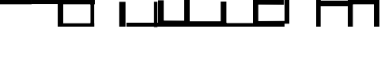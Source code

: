 SplineFontDB: 3.0
FontName: Untitled1
FullName: Untitled1
FamilyName: Untitled1
Weight: Regular
Copyright: Copyright (c) 2018, HiddeWieringa
UComments: "2018-10-27: Created with FontForge (http://fontforge.org)"
Version: 001.000
ItalicAngle: 0
UnderlinePosition: -100
UnderlineWidth: 50
Ascent: 800
Descent: 200
InvalidEm: 0
LayerCount: 2
Layer: 0 0 "Back" 1
Layer: 1 0 "Fore" 0
XUID: [1021 782 1486587249 19123]
StyleMap: 0x0000
FSType: 0
OS2Version: 0
OS2_WeightWidthSlopeOnly: 0
OS2_UseTypoMetrics: 1
CreationTime: 1540666581
ModificationTime: 1540667329
OS2TypoAscent: 0
OS2TypoAOffset: 1
OS2TypoDescent: 0
OS2TypoDOffset: 1
OS2TypoLinegap: 90
OS2WinAscent: 0
OS2WinAOffset: 1
OS2WinDescent: 0
OS2WinDOffset: 1
HheadAscent: 0
HheadAOffset: 1
HheadDescent: 0
HheadDOffset: 1
DEI: 91125
Encoding: ISO8859-1
UnicodeInterp: none
NameList: AGL For New Fonts
DisplaySize: -48
AntiAlias: 1
FitToEm: 0
WinInfo: 32 16 4
BeginChars: 256 12

StartChar: zero
Encoding: 48 48 0
Width: 1000
VWidth: 0
Flags: H
LayerCount: 2
Fore
SplineSet
0 801 m 5
 1000 801 l 5
 1000 666 l 5
 0 666 l 5
 0 801 l 5
EndSplineSet
Validated: 1
EndChar

StartChar: one
Encoding: 49 49 1
Width: 1000
VWidth: 0
Flags: H
LayerCount: 2
Fore
SplineSet
1000 801 m 5
 1000 0 l 5
 826 0 l 5
 826 801 l 5
 1000 801 l 5
0 801 m 1
 1000 801 l 1
 1000 675 l 1
 0 675 l 1
 0 801 l 1
EndSplineSet
Validated: 5
EndChar

StartChar: two
Encoding: 50 50 2
Width: 1000
VWidth: 0
Flags: H
LayerCount: 2
Fore
SplineSet
0 108 m 5
 979 108 l 5
 979 0 l 5
 0 0 l 5
 0 108 l 5
979 801 m 1
 979 0 l 1
 862 0 l 1
 862 801 l 1
 979 801 l 1
-20 801 m 1
 1000 801 l 1
 1000 666 l 1
 -20 666 l 1
 -20 801 l 1
EndSplineSet
Validated: 5
EndChar

StartChar: three
Encoding: 51 51 3
Width: 1000
VWidth: 0
Flags: HW
LayerCount: 2
Fore
SplineSet
970 792 m 5
 970 0 l 5
 772 0 l 5
 772 792 l 5
 970 792 l 5
EndSplineSet
EndChar

StartChar: four
Encoding: 52 52 4
Width: 1000
VWidth: 0
Flags: H
LayerCount: 2
Fore
SplineSet
979 795 m 5
 979 -15 l 5
 871 -15 l 5
 871 795 l 5
 979 795 l 5
0 126 m 1
 1000 126 l 1
 1000 0 l 1
 0 0 l 1
 0 126 l 1
EndSplineSet
Validated: 5
EndChar

StartChar: five
Encoding: 53 53 5
Width: 1000
VWidth: 0
Flags: H
LayerCount: 2
Fore
SplineSet
1000 0 m 5
 826 0 l 5
 826 801 l 5
 1000 801 l 5
 1000 0 l 5
0 189 m 1
 1000 189 l 1
 1000 0 l 1
 0 0 l 1
 0 189 l 1
0 792 m 1
 178 792 l 1
 178 45 l 1
 0 45 l 1
 0 792 l 1
EndSplineSet
Validated: 5
EndChar

StartChar: six
Encoding: 54 54 6
Width: 1000
VWidth: 0
Flags: H
LayerCount: 2
Fore
SplineSet
0 171 m 5
 1000 171 l 5
 1000 0 l 5
 0 0 l 5
 0 171 l 5
EndSplineSet
EndChar

StartChar: seven
Encoding: 55 55 7
Width: 1000
VWidth: 0
Flags: H
LayerCount: 2
Fore
SplineSet
-20 807 m 5
 160 807 l 5
 160 0 l 5
 -20 0 l 5
 -20 807 l 5
0 114 m 1
 1000 114 l 1
 1000 0 l 1
 0 0 l 1
 0 114 l 1
EndSplineSet
EndChar

StartChar: eight
Encoding: 56 56 8
Width: 1000
VWidth: 0
Flags: H
LayerCount: 2
Fore
SplineSet
0 182 m 1
 1000 182 l 1
 1000 0 l 1
 0 0 l 1
 0 182 l 1
0 819 m 1
 979 819 l 1
 979 657 l 1
 0 657 l 1
 0 819 l 1
0 801 m 1
 169 801 l 1
 169 18 l 1
 0 18 l 1
 0 801 l 1
EndSplineSet
EndChar

StartChar: nine
Encoding: 57 57 9
Width: 1000
VWidth: 0
Flags: H
LayerCount: 2
Fore
SplineSet
0 801 m 1
 151 801 l 1
 151 45 l 1
 0 45 l 1
 0 801 l 1
EndSplineSet
Validated: 1
EndChar

StartChar: A
Encoding: 65 65 10
Width: 1000
VWidth: 0
Flags: H
LayerCount: 2
Fore
SplineSet
25 792 m 5
 1000 792 l 5
 1000 612 l 5
 25 612 l 5
 25 792 l 5
0 801 m 1
 142 801 l 1
 142 0 l 1
 0 0 l 1
 0 801 l 1
EndSplineSet
Validated: 5
EndChar

StartChar: B
Encoding: 66 66 11
Width: 1000
VWidth: 0
Flags: H
LayerCount: 2
Fore
SplineSet
826 801 m 5
 1000 801 l 5
 1000 0 l 5
 826 0 l 5
 826 801 l 5
0 801 m 1
 1000 801 l 1
 1000 666 l 1
 0 666 l 1
 0 801 l 1
0 801 m 1
 160 801 l 1
 160 0 l 1
 0 0 l 1
 0 801 l 1
EndSplineSet
Validated: 5
EndChar
EndChars
EndSplineFont
